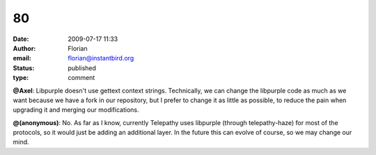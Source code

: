 80
##
:date: 2009-07-17 11:33
:author: Florian
:email: florian@instantbird.org
:status: published
:type: comment

**@Axel**: Libpurple doesn't use gettext context strings. Technically, we can change the libpurple code as much as we want because we have a fork in our repository, but I prefer to change it as little as possible, to reduce the pain when upgrading it and merging our modifications.

**@(anonymous)**: No. As far as I know, currently Telepathy uses libpurple (through telepathy-haze) for most of the protocols, so it would just be adding an additional layer. In the future this can evolve of course, so we may change our mind.
